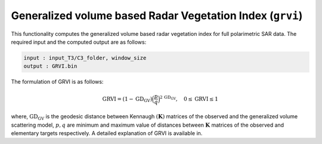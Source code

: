 Generalized volume based Radar Vegetation Index (``grvi``)
===========================================================
This functionality computes the generalized volume based radar vegetation index for full polarimetric SAR data. The required input and the computed output are as follows:

.. code-block:: python

    input : input_T3/C3_folder, window_size
    output : GRVI.bin

    
The formulation of GRVI is as follows:

.. math::

    \text{GRVI} = \left(1 - \text{GD}_{\text{GV}}\right)\Big(\frac{p}{q}\Big)^{2\,\text{GD}_{\text{GV}}}, \quad 0\le \text{GRVI} \le 1

where, :math:`\text{GD}_{\text{GV}}` is the geodesic distance between Kennaugh :math:`(\mathbf{K})` matrices of the observed and the generalized volume scattering model, :math:`p,q` are minimum and maximum value of distances between :math:`\mathbf{K}` matrices of the observed and elementary targets respectively. A detailed explanation of GRVI is available in.




